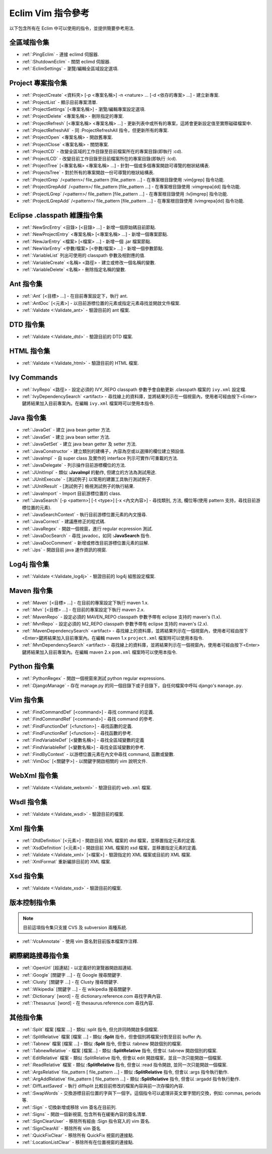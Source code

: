 .. Copyright (C) 2005 - 2009  Eric Van Dewoestine

   This program is free software: you can redistribute it and/or modify
   it under the terms of the GNU General Public License as published by
   the Free Software Foundation, either version 3 of the License, or
   (at your option) any later version.

   This program is distributed in the hope that it will be useful,
   but WITHOUT ANY WARRANTY; without even the implied warranty of
   MERCHANTABILITY or FITNESS FOR A PARTICULAR PURPOSE.  See the
   GNU General Public License for more details.

   You should have received a copy of the GNU General Public License
   along with this program.  If not, see <http://www.gnu.org/licenses/>.

.. _translations/zh_TW/vim/cheatsheet:

Eclim Vim 指令參考
==================

以下包含所有在 Eclim 中可以使用的指令，並提供簡要參考用法.

全區域指令集
--------------

- :ref:`:PingEclim` -
  連接 eclimd 伺服器.
- :ref:`:ShutdownEclim` -
  關閉 eclimd 伺服器.
- :ref:`:EclimSettings` -
  瀏覽/編輯全區域設定選項.


Project 專案指令集
------------------

- :ref:`:ProjectCreate`
  <資料夾> [-p <專案名稱>] -n <nature> ... [-d <依存的專案> ...] -
  建立新專案.
- :ref:`:ProjectList` - 顯示目前專案清單.
- :ref:`:ProjectSettings` [<專案名稱>] -
  瀏覽/編輯專案設定選項.
- :ref:`:ProjectDelete` <專案名稱> - 刪除指定的專案.
- :ref:`:ProjectRefresh` [<專案名稱> <專案名稱> ...] -
  更新列表中或所有的專案，這將會更新設定值至實際磁碟檔案中.
- :ref:`:ProjectRefreshAll` -
  同 :ProjectRefreshAll 指令，但更新所有的專案.
- :ref:`:ProjectOpen` <專案名稱> - 開啟舊專案.
- :ref:`:ProjectClose` <專案名稱> - 關閉專案.
- :ref:`:ProjectCD` -
  改變全區域的工作目錄至目前檔案所在的專案目錄(即執行 :cd).
- :ref:`:ProjectLCD` -
  改變目前工作目錄至目前檔案所在的專案目錄(即執行 :lcd).
- :ref:`:ProjectTree`
  [<專案名稱> <專案名稱> ...] - 針對一個或多個專案開啟可導覽的樹狀結構表.
- :ref:`:ProjectsTree` -
  對於所有的專案開啟一份可導覽的樹狀結構表.
- :ref:`:ProjectGrep`
  /<pattern>/ file_pattern [file_pattern ...] -
  在專案根目錄使用 :vim[grep] 指令功能.
- :ref:`:ProjectGrepAdd`
  /<pattern>/ file_pattern [file_pattern ...] -
  在專案根目錄使用 :vimgrepa[dd] 指令功能.
- :ref:`:ProjectLGrep`
  /<pattern>/ file_pattern [file_pattern ...] -
  在專案根目錄使用 :lv[imgrep] 指令功能.
- :ref:`:ProjectLGrepAdd`
  /<pattern>/ file_pattern [file_pattern ...] -
  在專案根目錄使用 :lvimgrepa[dd] 指令功能.


Eclipse .classpath 維護指令集
-----------------------------

- :ref:`:NewSrcEntry` <目錄> [<目錄> ...] - 新增一個原始碼目前節點.
- :ref:`:NewProjectEntry` <專案名稱> [<專案名稱> ...] - 新增一個專案節點.
- :ref:`:NewJarEntry` <檔案> [<檔案> ...] - 新增一個 .jar 檔案節點.
- :ref:`:NewVarEntry` <參數/檔案> [<參數/檔案> ...] - 新增一個參數節點.
- :ref:`:VariableList` 列出可使用的 classpath 參數及相對應的值.
- :ref:`:VariableCreate` <名稱> <路徑> - 建立或修改一個名稱的變數.
- :ref:`:VariableDelete` <名稱> - 刪除指定名稱的變數.


Ant 指令集
--------------

- :ref:`:Ant` [<目標> ...] - 在目前專案設定下，執行 ant.
- :ref:`:AntDoc` [<元素>] -
  以目前游標位置的元素或指定元素尋找並開啟文件檔案.
- :ref:`:Validate <:Validate_ant>` - 驗證目前的 ant 檔案.


DTD 指令集
--------------

- :ref:`:Validate <:Validate_dtd>` - 驗證目前的 DTD 檔案.


HTML 指令集
--------------

- :ref:`:Validate <:Validate_html>` - 驗證目前的 HTML 檔案.


Ivy Commands
--------------

- :ref:`:IvyRepo` <路徑> -
  設定必須的 IVY_REPO classpath 參數予會自動更新 .classpath 檔案的 ``ivy.xml`` 設定檔.
- :ref:`:IvyDependencySearch` <artifact> -
  尋找線上的資料庫，並將結果列示在一個視窗內，使用者可經由按下<Enter>鍵將結果加入目前專案內。在編輯 ``ivy.xml`` 檔案時可以使用本指令.


Java 指令集
--------------

- :ref:`:JavaGet` - 建立 java bean getter 方法.
- :ref:`:JavaSet` - 建立 java bean setter 方法.
- :ref:`:JavaGetSet` - 建立 java bean getter 及 setter 方法.
- :ref:`:JavaConstructor` -
  建立類別的建構子，內容為空或以選擇的欄位建立預設值.
- :ref:`:JavaImpl` -
  自 super class 及實作的 interface 列示可實作/可重載的方法.
- :ref:`:JavaDelegate` - 列示操作目前游標欄位的方法.
- :ref:`:JUnitImpl` -
  類似 **:JavaImpl** 的動作, 但建立的方法為測試用途.
- :ref:`:JUnitExecute` - [測試例子]
  以常用的建置工具執行測試例子.
- :ref:`:JUnitResult` - [測試例子]
  檢視測試例子的執行結果.
- :ref:`:JavaImport` - Import 目前游標位置的 class.
- :ref:`:JavaSearch`
  [-p <pattern>] [-t <type>] [-x <內文內容>] -
  尋找類別, 方法, 欄位等(使用 pattern 支持，尋找目前游標位置的元素).
- :ref:`:JavaSearchContext` -
  執行目前游標位置元素的內文搜尋.
- :ref:`:JavaCorrect` - 建議應修正的程式碼.
- :ref:`:JavaRegex` - 開啟一個視窗，進行 regular ecpression 測試.
- :ref:`:JavaDocSearch` -
  尋找 javadoc，如同 **:JavaSearch** 指令.
- :ref:`:JavaDocComment` - 新增或修改目前游標位置元素的註解.
- :ref:`:Jps` - 開啟目前 java 運作資訊的視窗.


Log4j 指令集
--------------

- :ref:`:Validate <:Validate_log4j>` - 驗證目前的 log4j 組態設定檔案.


Maven 指令集
--------------

- :ref:`:Maven` [<目標> ...] - 在目前的專案設定下執行 maven 1.x.
- :ref:`:Mvn` [<目標> ...] - 在目前的專案設定下執行 maven 2.x.
- :ref:`:MavenRepo` -
  設定必須的 MAVEN_REPO classpath 參數予帶有 eclipse 支持的 maven's (1.x).
- :ref:`:MvnRepo` -
  設定必須的 M2_REPO classpath 參數予帶有 eclipse 支持的 maven's (2.x).
- :ref:`:MavenDependencySearch` <artifact> -
  尋找線上的資料庫，並將結果列示在一個視窗內，使用者可經由按下<Enter>鍵將結果加入目前專案內。在編輯 maven 1.x ``project.xml`` 檔案時可以使用本指令.
- :ref:`:MvnDependencySearch` <artifact> -
  尋找線上的資料庫，並將結果列示在一個視窗內，使用者可經由按下<Enter>鍵將結果加入目前專案內。在編輯 maven 2.x ``pom.xml`` 檔案時可以使用本指令.


Python 指令集
--------------

- :ref:`:PythonRegex` -
  開啟一個視窗來測試 python regular expressions.
- :ref:`:DjangoManage` -
  存在 manage.py 的同一個目錄下或子目錄下，自任何檔案中呼叫 django's ``manage.py``.


Vim 指令集
--------------

- :ref:`:FindCommandDef` [<command>] -
  尋找 command 的定義.
- :ref:`:FindCommandRef` [<command>] -
  尋找 command 的參考.
- :ref:`:FindFunctionDef` [<function>] -
  尋找函數的定義.
- :ref:`:FindFunctionRef` [<function>] -
  尋找函數的參考.
- :ref:`:FindVariableDef` [<變數名稱>] -
  尋找全區域變數的定義
- :ref:`:FindVariableRef` [<變數名稱>] -
  尋找全區域變數的參考.
- :ref:`:FindByContext` -
  以游標位置元素在內文中尋找 command, 函數或變數.
- :ref:`:VimDoc` [<關鍵字>] -
  以關鍵字開啟相關的 vim 說明文件.


WebXml 指令集
--------------

- :ref:`:Validate <:Validate_webxml>` - 驗證目前的 ``web.xml`` 檔案.


Wsdl 指令集
--------------

- :ref:`:Validate <:Validate_wsdl>` - 驗證目前的檔案.


Xml 指令集
--------------

- :ref:`:DtdDefinition` [<元素>] -
  開啟目前 XML 檔案的 dtd 檔案，並移置指定元素的定義.
- :ref:`:XsdDefinition` [<元素>] -
  開啟目前 XML 檔案的 xsd 檔案，並移置指定元素的定義.
- :ref:`:Validate <:Validate_xml>` [<檔案>] -
  驗證指定的 XML 檔案或目前的 XML 檔案.
- :ref:`:XmlFormat` 重新編排目前的 XML 檔案.


Xsd 指令集
--------------

- :ref:`:Validate <:Validate_xsd>` - 驗證目前的檔案.


版本控制指令集
--------------

.. note::

  目前這項指令集只支援 CVS 及 subversion 兩種系統.

- :ref:`:VcsAnnotate` - 使用 vim 簽名對目前版本檔案作注釋.


網際網路搜尋指令集
------------------

- :ref:`:OpenUrl` [超連結] - 以定義好的瀏覽器開啟超連結.
- :ref:`:Google` [關鍵字 ...] - 在 Google 搜尋關鍵字.
- :ref:`:Clusty` [關鍵字 ...] - 在 Clusty 搜尋關鍵字.
- :ref:`:Wikipedia` [關鍵字 ...] - 在 wikipedia 搜尋關鍵字.
- :ref:`:Dictionary` [word] -
  在 dictionary.reference.com 尋找字典內容.
- :ref:`:Thesaurus` [word] - 在 thesaurus.reference.com 尋找內容.


其他指令集
--------------

- :ref:`:Split` 檔案 [檔案 ...] -
  類似 :split 指令, 但允許同時開啟多個檔案.
- :ref:`:SplitRelative` 檔案 [檔案 ...] -
  類似 **:Split** 指令，但會個別將檔案分割至目前 buffer 內.
- :ref:`:Tabnew` 檔案 [檔案 ...] -
  類似 **:Split** 指令, 但會以 :tabnew 開啟個別的檔案.
- :ref:`:TabnewRelative` - 檔案 [檔案...] -
  類似 **:SplitRelative** 指令, 但會以 :tabnew 開啟個別的檔案.
- :ref:`:EditRelative` 檔案 -
  類似 :SplitRelative 指令, 但會以 edit 開啟檔案，並且一次只能開啟一個檔案.
- :ref:`:ReadRelative` 檔案 -
  類似 **:SplitRelative** 指令, 但會以 :read 指令開啟, 並同一次只能開啟一個檔案.
- :ref:`:ArgsRelative` file_pattern [ file_pattern ...] -
  類似 **:SplitRelative** 指令, 但會以 :args 指令執行動作.
- :ref:`:ArgAddRelative` file_pattern [ file_pattern ...] -
  類似 **:SplitRelative** 指令, 但會以 :argadd 指令執行動作.
- :ref:`:DiffLastSaved` -
  執行 diffsplit 比較目前修改的檔案內容與前一次存檔的內容.
- :ref:`:SwapWords` -
  交換游標目前位置的字與下一個字。這個指令可以處理非英文單字間的交換，例如: commas, periods 等.
- :ref:`:Sign` - 切換新增或移除 vim 簽名在目前列.
- :ref:`:Signs` - 開啟一個新視窗, 包含所有在緩衝內容的簽名清單.
- :ref:`:SignClearUser` -
  移除所有經由 :Sign 指令寫入的 vim 簽名.
- :ref:`:SignClearAll` - 移除所有 vim 簽名
- :ref:`:QuickFixClear` - 移除所有 QuickFix 視窗的連接點.
- :ref:`:LocationListClear` - 移除所有在位置視窗的連接點.

.. vim:fileencoding=utf-8:encoding=utf-8
